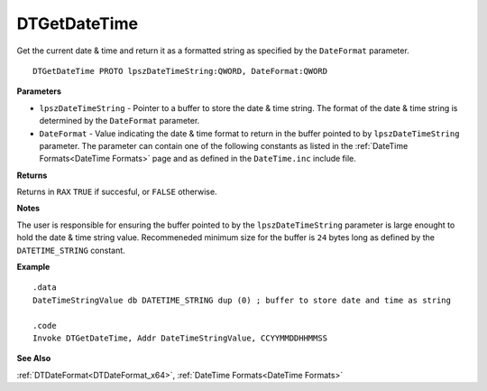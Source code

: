 .. _DTGetDateTime_x64:

===================================
DTGetDateTime 
===================================

Get the current date & time and return it as a formatted string as specified by the ``DateFormat`` parameter.
    
::

   DTGetDateTime PROTO lpszDateTimeString:QWORD, DateFormat:QWORD


**Parameters**

* ``lpszDateTimeString`` - Pointer to a buffer to store the date & time string. The format of the date & time string is determined by the ``DateFormat`` parameter.
* ``DateFormat`` - Value indicating the date & time format to return in the buffer pointed to by ``lpszDateTimeString`` parameter. The parameter can contain one of the following constants as listed in the :ref:`DateTime Formats<DateTime Formats>` page and as defined in the ``DateTime.inc`` include file.


**Returns**

Returns in ``RAX`` ``TRUE`` if succesful, or ``FALSE`` otherwise.

**Notes**

The user is responsible for ensuring the buffer pointed to by the ``lpszDateTimeString`` parameter is large enought to hold the date & time string value. Recommeneded minimum size for the buffer is ``24`` bytes long as defined by the ``DATETIME_STRING`` constant.

**Example**

::

   .data
   DateTimeStringValue db DATETIME_STRING dup (0) ; buffer to store date and time as string
   
   .code
   Invoke DTGetDateTime, Addr DateTimeStringValue, CCYYMMDDHHMMSS


**See Also**

:ref:`DTDateFormat<DTDateFormat_x64>`, :ref:`DateTime Formats<DateTime Formats>`

